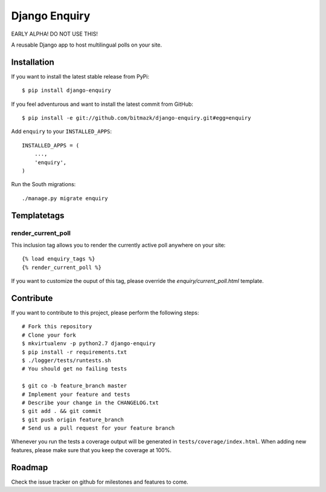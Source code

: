 Django Enquiry 
==============

EARLY ALPHA! DO NOT USE THIS!

A reusable Django app to host multilingual polls on your site.


Installation
------------

If you want to install the latest stable release from PyPi::

    $ pip install django-enquiry

If you feel adventurous and want to install the latest commit from GitHub::

    $ pip install -e git://github.com/bitmazk/django-enquiry.git#egg=enquiry

Add ``enquiry`` to your ``INSTALLED_APPS``::

    INSTALLED_APPS = (
        ...,
        'enquiry',
    )

Run the South migrations::

    ./manage.py migrate enquiry


Templatetags
------------

render_current_poll
+++++++++++++++++++

This inclusion tag allows you to render the currently active poll anywhere
on your site::

    {% load enquiry_tags %}
    {% render_current_poll %}

If you want to customize the ouput of this tag, please override the
`enquiry/current_poll.html` template.


Contribute
----------

If you want to contribute to this project, please perform the following steps::

    # Fork this repository
    # Clone your fork
    $ mkvirtualenv -p python2.7 django-enquiry
    $ pip install -r requirements.txt
    $ ./logger/tests/runtests.sh
    # You should get no failing tests

    $ git co -b feature_branch master
    # Implement your feature and tests
    # Describe your change in the CHANGELOG.txt
    $ git add . && git commit
    $ git push origin feature_branch
    # Send us a pull request for your feature branch

Whenever you run the tests a coverage output will be generated in
``tests/coverage/index.html``. When adding new features, please make sure that
you keep the coverage at 100%.


Roadmap
-------

Check the issue tracker on github for milestones and features to come.
